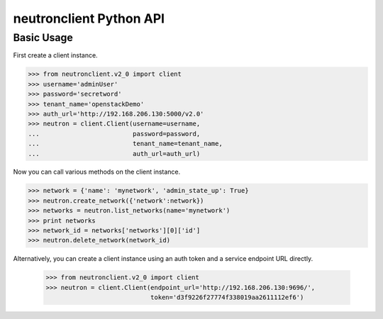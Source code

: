 ========================
neutronclient Python API
========================

Basic Usage
-----------

First create a client instance.

.. code-block:: python

    >>> from neutronclient.v2_0 import client
    >>> username='adminUser'
    >>> password='secretword'
    >>> tenant_name='openstackDemo'
    >>> auth_url='http://192.168.206.130:5000/v2.0'
    >>> neutron = client.Client(username=username,
    ...                         password=password,
    ...                         tenant_name=tenant_name,
    ...                         auth_url=auth_url)

Now you can call various methods on the client instance.

.. code-block:: python

    >>> network = {'name': 'mynetwork', 'admin_state_up': True}
    >>> neutron.create_network({'network':network})
    >>> networks = neutron.list_networks(name='mynetwork')
    >>> print networks
    >>> network_id = networks['networks'][0]['id']
    >>> neutron.delete_network(network_id)

Alternatively, you can create a client instance using an auth token
and a service endpoint URL directly.

    >>> from neutronclient.v2_0 import client
    >>> neutron = client.Client(endpoint_url='http://192.168.206.130:9696/',
                                token='d3f9226f27774f338019aa2611112ef6')
